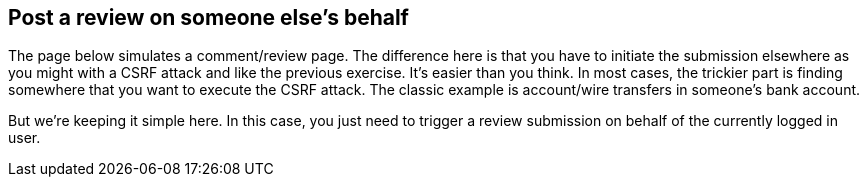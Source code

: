 == Post a review on someone else's behalf

The page below simulates a comment/review page.  The difference here is that you have to initiate the submission elsewhere as you might
with a CSRF attack and like the previous exercise. It's easier than you think. In most cases, the trickier part is
finding somewhere that you want to execute the CSRF attack. The classic example is account/wire transfers in someone's bank account.

But we're keeping it simple here.  In this case, you just need to trigger a review submission on behalf of the currently
logged in user.

